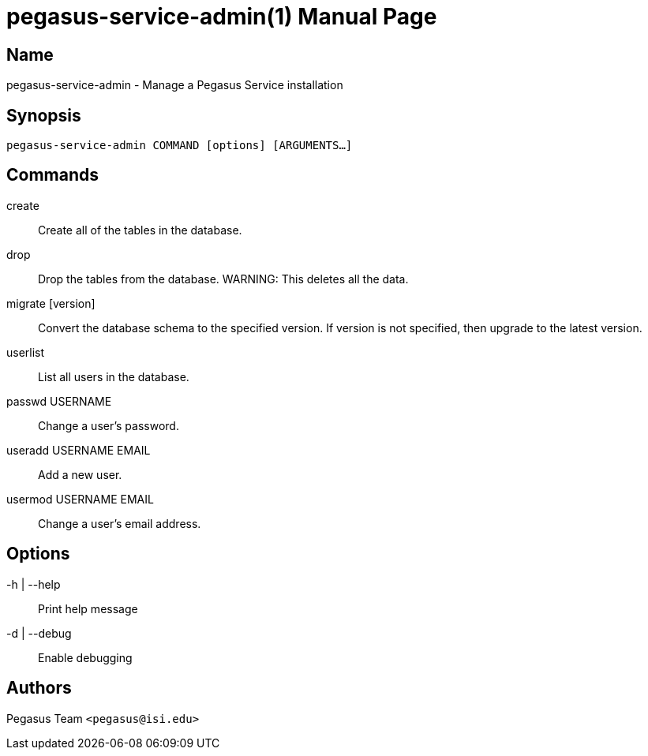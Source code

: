 pegasus-service-admin(1)
========================
Pegasus Team <pegasus@isi.edu>
Version {VERSION}
:doctype: manpage

Name
----
pegasus-service-admin - Manage a Pegasus Service installation

Synopsis
--------
[verse]
pegasus-service-admin COMMAND [options] [ARGUMENTS...]

Commands
--------
create::
    Create all of the tables in the database.

drop::
    Drop the tables from the database. WARNING: This deletes all the data.

migrate [version]::
    Convert the database schema to the specified version. If version is not
    specified, then upgrade to the latest version.

userlist::
    List all users in the database.

passwd USERNAME::
    Change a user's password.

useradd USERNAME EMAIL::
    Add a new user.

usermod USERNAME EMAIL::
    Change a user's email address.

Options
-------
-h | --help::
    Print help message
-d | --debug::
    Enable debugging

Authors
-------
Pegasus Team `<pegasus@isi.edu>`

